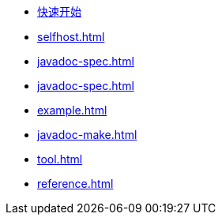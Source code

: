 * xref:index.adoc[快速开始]
* xref:selfhost.adoc[]
* xref:javadoc-spec.adoc[]
* xref:javadoc-spec.adoc[]
* xref:example.adoc[]
* xref:javadoc-make.adoc[]
* xref:tool.adoc[]
* xref:reference.adoc[]
